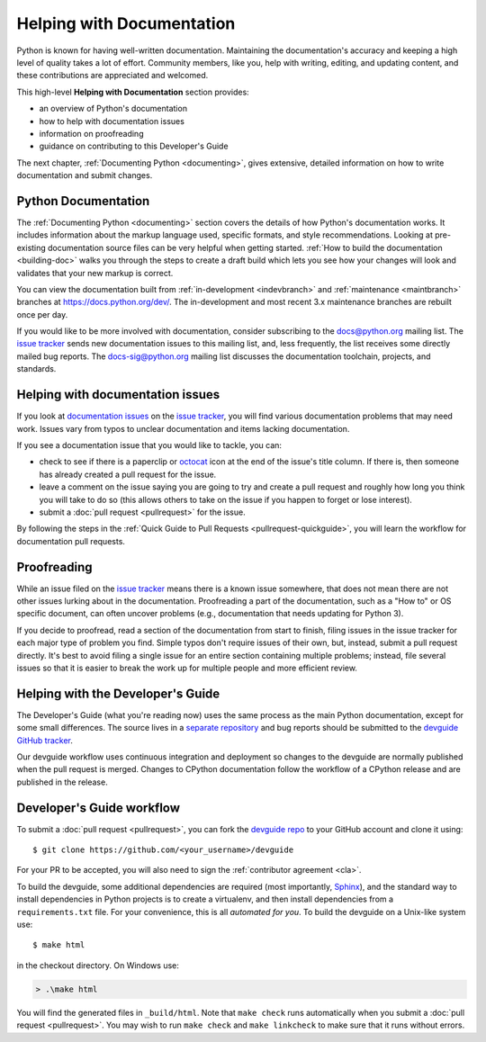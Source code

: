 .. _docquality:

Helping with Documentation
==========================

Python is known for having well-written documentation. Maintaining the
documentation's accuracy and keeping a high level of quality takes a lot of
effort. Community members, like you, help with writing, editing, and updating
content, and these contributions are appreciated and welcomed.

This high-level **Helping with Documentation** section provides:

* an overview of Python's documentation
* how to help with documentation issues
* information on proofreading
* guidance on contributing to this Developer's Guide

The next chapter, :ref:`Documenting Python <documenting>`, gives extensive,
detailed information on how to write documentation and submit changes.


Python Documentation
--------------------

The :ref:`Documenting Python <documenting>` section covers the details of how
Python's documentation works. It includes information about the markup
language used, specific formats, and style recommendations. Looking at
pre-existing documentation source files can be very helpful when getting
started. :ref:`How to build the documentation <building-doc>` walks you through
the steps to create a draft build which lets you see how your changes will look
and validates that your new markup is correct.

You can view the documentation built from :ref:`in-development <indevbranch>`
and :ref:`maintenance <maintbranch>` branches at https://docs.python.org/dev/.
The in-development and most recent 3.x maintenance branches are rebuilt once per
day.

If you would like to be more involved with documentation, consider subscribing
to the `docs@python.org <https://mail.python.org/mailman/listinfo/docs>`_
mailing list. The `issue tracker`_ sends new documentation issues to this
mailing list, and, less frequently, the list receives some directly mailed bug
reports. The `docs-sig@python.org <https://mail.python.org/mailman/listinfo/doc-sig>`_
mailing list discusses the documentation toolchain, projects, and standards.


Helping with documentation issues
---------------------------------

If you look at `documentation issues`_ on the `issue tracker`_, you
will find various documentation problems that may need work. Issues vary from
typos to unclear documentation and items lacking documentation.

If you see a documentation issue that you would like to tackle, you can:

* check to see if there is a paperclip or `octocat`_ icon at the end of the
  issue's title column.  If there is, then someone has already created a pull
  request for the issue.
* leave a comment on the issue saying you are going to try and create a pull
  request and roughly how long you think you will take to do so (this allows
  others to take on the issue if you happen to forget or lose interest).
* submit a :doc:`pull request <pullrequest>` for the issue.

By following the steps in the :ref:`Quick Guide to Pull Requests <pullrequest-quickguide>`,
you will learn the workflow for documentation pull requests.

.. _issue tracker: https://bugs.python.org
.. _documentation issues: https://bugs.python.org/issue?%40search_text=&ignore=file%3Acontent&title=&%40columns=title&id=&%40columns=id&stage=&creation=&creator=&activity=&%40columns=activity&%40sort=activity&actor=&nosy=&type=&components=4&versions=&dependencies=&assignee=&keywords=6&priority=&status=1&%40columns=status&resolution=&nosy_count=&message_count=&%40group=&%40pagesize=100&%40startwith=0&%40sortdir=on&%40queryname=&%40old-queryname=&%40action=search
.. _octocat: https://github.com/logos


Proofreading
------------

While an issue filed on the `issue tracker`_ means there is a known issue
somewhere, that does not mean there are not other issues lurking about in the
documentation. Proofreading a part of the documentation, such as a "How to" or
OS specific document, can often uncover problems (e.g., documentation that
needs updating for Python 3).

If you decide to proofread, read a section of the documentation from start
to finish, filing issues in the issue tracker for each major type of problem
you find. Simple typos don't require issues of their own, but, instead, submit
a pull request directly. It's best to avoid filing a single issue for an entire
section containing multiple problems; instead, file several issues so that it
is easier to break the work up for multiple people and more efficient review.


.. _helping-with-the-developers-guide:

Helping with the Developer's Guide
----------------------------------

.. highlight:: console

The Developer's Guide (what you're reading now) uses the same process as the
main Python documentation, except for some small differences.  The source
lives in a `separate repository`_ and bug reports should be submitted to the
`devguide GitHub tracker`_.

Our devguide workflow uses continuous integration and deployment so changes to
the devguide are normally published when the pull request is merged. Changes
to CPython documentation follow the workflow of a CPython release and are
published in the release.


Developer's Guide workflow
--------------------------

To submit a :doc:`pull request <pullrequest>`, you can fork the
`devguide repo`_ to your GitHub account and clone it using::

    $ git clone https://github.com/<your_username>/devguide

For your PR to be accepted, you will also need to sign the
:ref:`contributor agreement <cla>`.

To build the devguide, some additional dependencies are required (most
importantly, `Sphinx`_), and the standard way to install dependencies in
Python projects is to create a virtualenv, and then install dependencies from
a ``requirements.txt`` file. For your convenience, this is all *automated for
you*. To build the devguide on a Unix-like system use::

   $ make html

in the checkout directory. On Windows use:

.. code-block:: doscon

   > .\make html

You will find the generated files in ``_build/html``. Note that ``make check``
runs automatically when you submit a :doc:`pull request <pullrequest>`. You may
wish to run ``make check`` and ``make linkcheck`` to make sure that it runs
without errors.

.. _separate repository:
.. _devguide repo: https://github.com/python/devguide
.. _devguide GitHub tracker: https://github.com/python/devguide/issues
.. _Sphinx: http://www.sphinx-doc.org/
